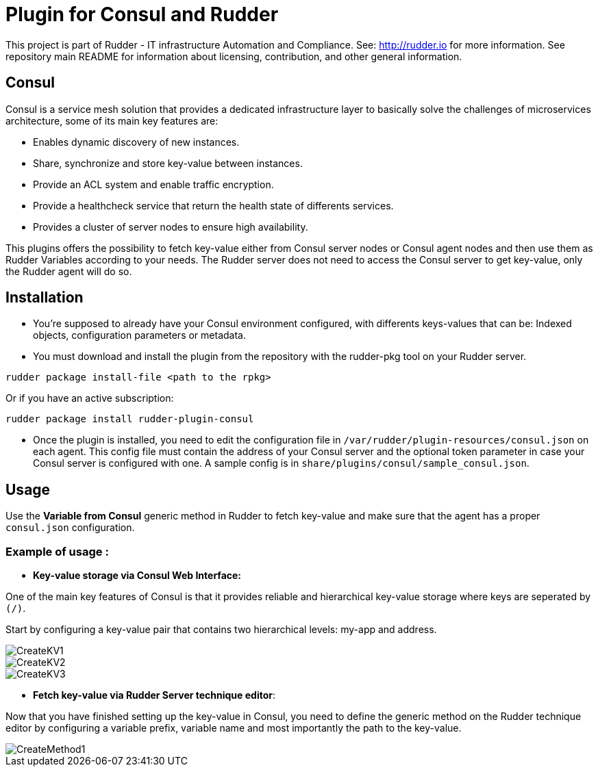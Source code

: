 # Plugin for Consul and Rudder

This project is part of Rudder - IT infrastructure Automation and Compliance. See: http://rudder.io for more information.
See repository main README for information about licensing, contribution, and other general information.

// Everything after this line goes into Rudder documentation
// ====doc====
[consul-plugin]
= Consul

Consul is a service mesh solution that provides a dedicated infrastructure layer to basically solve the challenges of microservices architecture, some of its main key
features are:

* Enables dynamic discovery of new instances.

* Share, synchronize and store key-value between instances.

* Provide an ACL system and enable traffic encryption.

* Provide a healthcheck service that return the health state of differents services.

* Provides a cluster of server nodes to ensure high availability.

This plugins offers the possibility to fetch key-value either from Consul server nodes or Consul agent nodes and then use them as Rudder Variables according to 
your needs. The Rudder server does not need to access the Consul server to get key-value, only the Rudder agent will do so.

== Installation

* You're supposed to already have your Consul environment configured, with differents keys-values that can be: Indexed objects, configuration parameters or metadata.

* You must download and install the plugin from the repository with the rudder-pkg tool on your Rudder server.

....
rudder package install-file <path to the rpkg>
....

Or if you have an active subscription: 

....
rudder package install rudder-plugin-consul
....

* Once the plugin is installed, you need to edit the configuration file in `/var/rudder/plugin-resources/consul.json` on each agent.
This config file must contain the address of your Consul server and the optional token parameter in case your Consul server is configured with one.
A sample config is in `share/plugins/consul/sample_consul.json`.

== Usage

Use the *Variable from Consul* generic method in Rudder to fetch key-value and make sure that the agent has a proper `consul.json` configuration. 

=== Example of usage :
* *Key-value storage via Consul Web Interface:*

One of the main key features of Consul is that it provides reliable and hierarchical key-value storage where keys are seperated by `(/)`.

Start by configuring a key-value pair that contains two hierarchical levels: my-app and address.

image::docs/images/CreateKV1.jpg[]

image::docs/images/CreateKV2.jpg[]

image::docs/images/CreateKV3.jpg[]

* *Fetch key-value via Rudder Server technique editor*:
 
Now that you have finished setting up the key-value in Consul, you need to define the generic method on the Rudder technique editor by configuring a variable prefix,
variable name and most importantly the path to the key-value.

image::docs/images/CreateMethod1.jpg[]
